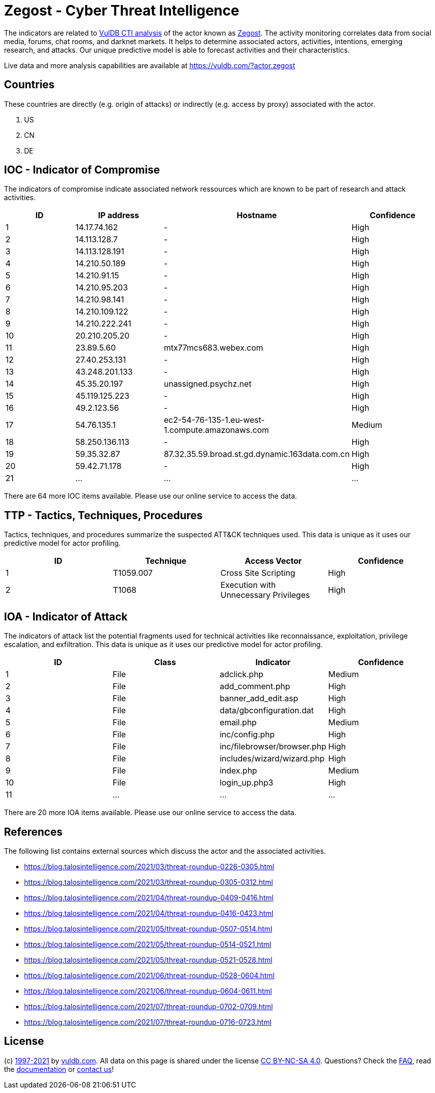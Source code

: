 = Zegost - Cyber Threat Intelligence

The indicators are related to https://vuldb.com/?doc.cti[VulDB CTI analysis] of the actor known as https://vuldb.com/?actor.zegost[Zegost]. The activity monitoring correlates data from social media, forums, chat rooms, and darknet markets. It helps to determine associated actors, activities, intentions, emerging research, and attacks. Our unique predictive model is able to forecast activities and their characteristics.

Live data and more analysis capabilities are available at https://vuldb.com/?actor.zegost

== Countries

These countries are directly (e.g. origin of attacks) or indirectly (e.g. access by proxy) associated with the actor.

. US
. CN
. DE

== IOC - Indicator of Compromise

The indicators of compromise indicate associated network ressources which are known to be part of research and attack activities.

[options="header"]
|========================================
|ID|IP address|Hostname|Confidence
|1|14.17.74.162|-|High
|2|14.113.128.7|-|High
|3|14.113.128.191|-|High
|4|14.210.50.189|-|High
|5|14.210.91.15|-|High
|6|14.210.95.203|-|High
|7|14.210.98.141|-|High
|8|14.210.109.122|-|High
|9|14.210.222.241|-|High
|10|20.210.205.20|-|High
|11|23.89.5.60|mtx77mcs683.webex.com|High
|12|27.40.253.131|-|High
|13|43.248.201.133|-|High
|14|45.35.20.197|unassigned.psychz.net|High
|15|45.119.125.223|-|High
|16|49.2.123.56|-|High
|17|54.76.135.1|ec2-54-76-135-1.eu-west-1.compute.amazonaws.com|Medium
|18|58.250.136.113|-|High
|19|59.35.32.87|87.32.35.59.broad.st.gd.dynamic.163data.com.cn|High
|20|59.42.71.178|-|High
|21|...|...|...
|========================================

There are 64 more IOC items available. Please use our online service to access the data.

== TTP - Tactics, Techniques, Procedures

Tactics, techniques, and procedures summarize the suspected ATT&CK techniques used. This data is unique as it uses our predictive model for actor profiling.

[options="header"]
|========================================
|ID|Technique|Access Vector|Confidence
|1|T1059.007|Cross Site Scripting|High
|2|T1068|Execution with Unnecessary Privileges|High
|========================================

== IOA - Indicator of Attack

The indicators of attack list the potential fragments used for technical activities like reconnaissance, exploitation, privilege escalation, and exfiltration. This data is unique as it uses our predictive model for actor profiling.

[options="header"]
|========================================
|ID|Class|Indicator|Confidence
|1|File|adclick.php|Medium
|2|File|add_comment.php|High
|3|File|banner_add_edit.asp|High
|4|File|data/gbconfiguration.dat|High
|5|File|email.php|Medium
|6|File|inc/config.php|High
|7|File|inc/filebrowser/browser.php|High
|8|File|includes/wizard/wizard.php|High
|9|File|index.php|Medium
|10|File|login_up.php3|High
|11|...|...|...
|========================================

There are 20 more IOA items available. Please use our online service to access the data.

== References

The following list contains external sources which discuss the actor and the associated activities.

* https://blog.talosintelligence.com/2021/03/threat-roundup-0226-0305.html
* https://blog.talosintelligence.com/2021/03/threat-roundup-0305-0312.html
* https://blog.talosintelligence.com/2021/04/threat-roundup-0409-0416.html
* https://blog.talosintelligence.com/2021/04/threat-roundup-0416-0423.html
* https://blog.talosintelligence.com/2021/05/threat-roundup-0507-0514.html
* https://blog.talosintelligence.com/2021/05/threat-roundup-0514-0521.html
* https://blog.talosintelligence.com/2021/05/threat-roundup-0521-0528.html
* https://blog.talosintelligence.com/2021/06/threat-roundup-0528-0604.html
* https://blog.talosintelligence.com/2021/06/threat-roundup-0604-0611.html
* https://blog.talosintelligence.com/2021/07/threat-roundup-0702-0709.html
* https://blog.talosintelligence.com/2021/07/threat-roundup-0716-0723.html

== License

(c) https://vuldb.com/?doc.changelog[1997-2021] by https://vuldb.com/?doc.about[vuldb.com]. All data on this page is shared under the license https://creativecommons.org/licenses/by-nc-sa/4.0/[CC BY-NC-SA 4.0]. Questions? Check the https://vuldb.com/?doc.faq[FAQ], read the https://vuldb.com/?doc[documentation] or https://vuldb.com/?contact[contact us]!
